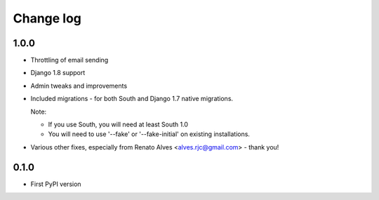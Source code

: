 Change log
==========

1.0.0
-----

* Throttling of email sending
* Django 1.8 support
* Admin tweaks and improvements
* Included migrations - for both South and Django 1.7 native migrations.

  Note:

  * If you use South, you will need at least South 1.0
  * You will need to use '--fake' or '--fake-initial' on existing installations.

* Various other fixes, especially from Renato Alves <alves.rjc@gmail.com> - thank you!

0.1.0
-----

* First PyPI version
